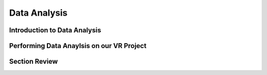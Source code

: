 ===============
Data Analysis
===============


-----------------------------
Introduction to Data Analysis
-----------------------------

------------------------------------------
Performing Data Anaylsis on our VR Project
------------------------------------------

-----------------
Section Review
-----------------